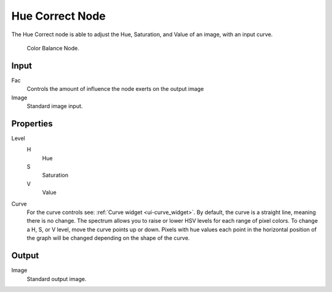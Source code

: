 
****************
Hue Correct Node
****************

The Hue Correct node is able to adjust the Hue, Saturation, and Value of an image,
with an input curve.

.. figure:: /images/compositing_nodes_huecorrect.png

   Color Balance Node.

Input
=====

Fac
   Controls the amount of influence the node exerts on the output image
Image
   Standard image input. 


Properties
==========

Level
   H
      Hue
   S
      Saturation
   V
      Value
Curve
   For the curve controls see: :ref:`Curve widget <ui-curve_widget>`.
   By default, the curve is a straight line, meaning there is no change.
   The spectrum allows you to raise or lower HSV levels for each range of pixel colors.
   To change a H, S, or V level, move the curve points up or down. Pixels with hue values each
   point in the horizontal position of the graph will be changed depending on the shape of the
   curve.

Output
======

Image
   Standard output image.

.. TODO explain all options

